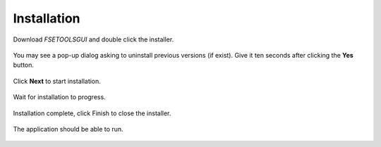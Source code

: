 Installation
============

Download `FSETOOLSGUI` and double click the installer.

.. figure:: /quick_start/install/installer-icon.png
    :alt: Setup: Installer

You may see a pop-up dialog asking to uninstall previous versions (if exist). Give it ten seconds after clicking the **Yes** button.

.. figure:: /quick_start/install/installer-setup-uninstall-previous.png
    :alt: Setup: Uninstall previous version

Click **Next** to start installation.

.. figure:: /quick_start/install/installer-setup-1.png
    :alt: Setup: Welcome

Wait for installation to progress.

.. figure:: /quick_start/install/installer-setup-2.png
    :alt: Setup: Installing

Installation complete, click Finish to close the installer.

.. figure:: /quick_start/install/installer-setup-3.png
    :alt: Setup: Complete

The application should be able to run.

.. figure:: /quick_start/install/start-shortcut.png
    :alt: Setup: FSETools
